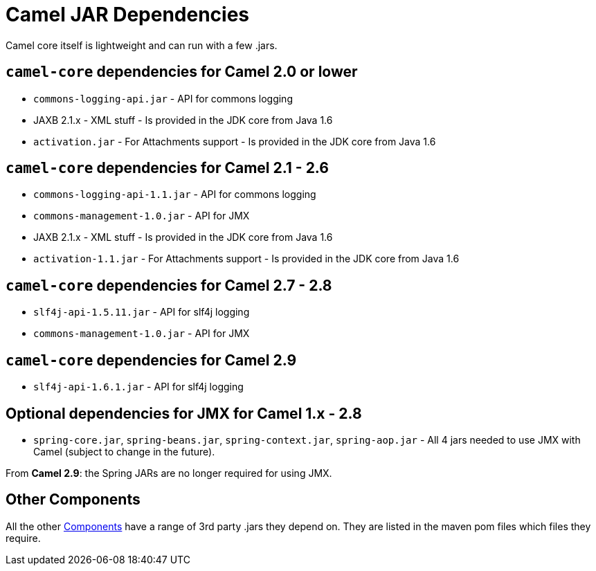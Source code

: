 [[CamelJARDependencies-CamelJARDependencies]]
= Camel JAR Dependencies

Camel core itself is lightweight and can run with a few .jars.

[[CamelJARDependencies-camel-coredependenciesforCamel2.0orlower]]
== `camel-core` dependencies for Camel 2.0 or lower

* `commons-logging-api.jar` - API for commons logging
* JAXB 2.1.x - XML stuff - Is provided in the JDK core from Java 1.6
* `activation.jar` - For Attachments support - Is provided in the JDK
core from Java 1.6

[[CamelJARDependencies-camel-coredependenciesforCamel2.1-2.6]]
== `camel-core` dependencies for Camel 2.1 - 2.6

* `commons-logging-api-1.1.jar` - API for commons logging
* `commons-management-1.0.jar` - API for JMX
* JAXB 2.1.x - XML stuff - Is provided in the JDK core from Java 1.6
* `activation-1.1.jar` - For Attachments support - Is provided in the
JDK core from Java 1.6

[[CamelJARDependencies-camel-coredependenciesforCamel2.7-2.8]]
== `camel-core` dependencies for Camel 2.7 - 2.8

* `slf4j-api-1.5.11.jar` - API for slf4j logging
* `commons-management-1.0.jar` - API for JMX

[[CamelJARDependencies-camel-coredependenciesforCamel2.9]]
== `camel-core` dependencies for Camel 2.9

* `slf4j-api-1.6.1.jar` - API for slf4j logging

[[CamelJARDependencies-OptionaldependenciesforJMXforCamel1.x-2.8]]
== Optional dependencies for JMX for Camel 1.x - 2.8

* `spring-core.jar`, `spring-beans.jar`,
`spring-context.jar`, `spring-aop.jar` - All 4 jars needed to use JMX
with Camel (subject to change in the future).

From *Camel 2.9*: the Spring JARs are no longer required for using JMX.

[[CamelJARDependencies-OtherComponents]]
== Other Components

All the other xref:component.adoc[Components] have a range of 3rd party
.jars they depend on. They are listed in the maven pom files which files
they require.
